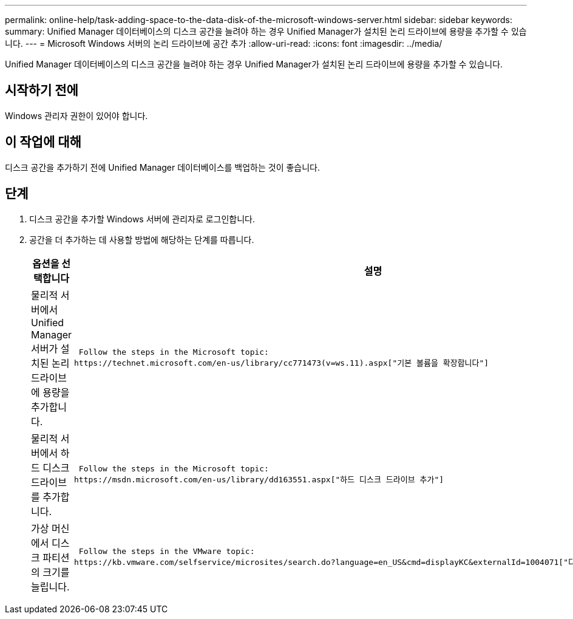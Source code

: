 ---
permalink: online-help/task-adding-space-to-the-data-disk-of-the-microsoft-windows-server.html 
sidebar: sidebar 
keywords:  
summary: Unified Manager 데이터베이스의 디스크 공간을 늘려야 하는 경우 Unified Manager가 설치된 논리 드라이브에 용량을 추가할 수 있습니다. 
---
= Microsoft Windows 서버의 논리 드라이브에 공간 추가
:allow-uri-read: 
:icons: font
:imagesdir: ../media/


[role="lead"]
Unified Manager 데이터베이스의 디스크 공간을 늘려야 하는 경우 Unified Manager가 설치된 논리 드라이브에 용량을 추가할 수 있습니다.



== 시작하기 전에

Windows 관리자 권한이 있어야 합니다.



== 이 작업에 대해

디스크 공간을 추가하기 전에 Unified Manager 데이터베이스를 백업하는 것이 좋습니다.



== 단계

. 디스크 공간을 추가할 Windows 서버에 관리자로 로그인합니다.
. 공간을 더 추가하는 데 사용할 방법에 해당하는 단계를 따릅니다.
+
[cols="1a,1a"]
|===
| 옵션을 선택합니다 | 설명 


 a| 
물리적 서버에서 Unified Manager 서버가 설치된 논리 드라이브에 용량을 추가합니다.
 a| 
 Follow the steps in the Microsoft topic:
https://technet.microsoft.com/en-us/library/cc771473(v=ws.11).aspx["기본 볼륨을 확장합니다"]



 a| 
물리적 서버에서 하드 디스크 드라이브를 추가합니다.
 a| 
 Follow the steps in the Microsoft topic:
https://msdn.microsoft.com/en-us/library/dd163551.aspx["하드 디스크 드라이브 추가"]



 a| 
가상 머신에서 디스크 파티션의 크기를 늘립니다.
 a| 
 Follow the steps in the VMware topic:
https://kb.vmware.com/selfservice/microsites/search.do?language=en_US&cmd=displayKC&externalId=1004071["디스크 파티션 크기 늘리기"]

|===

